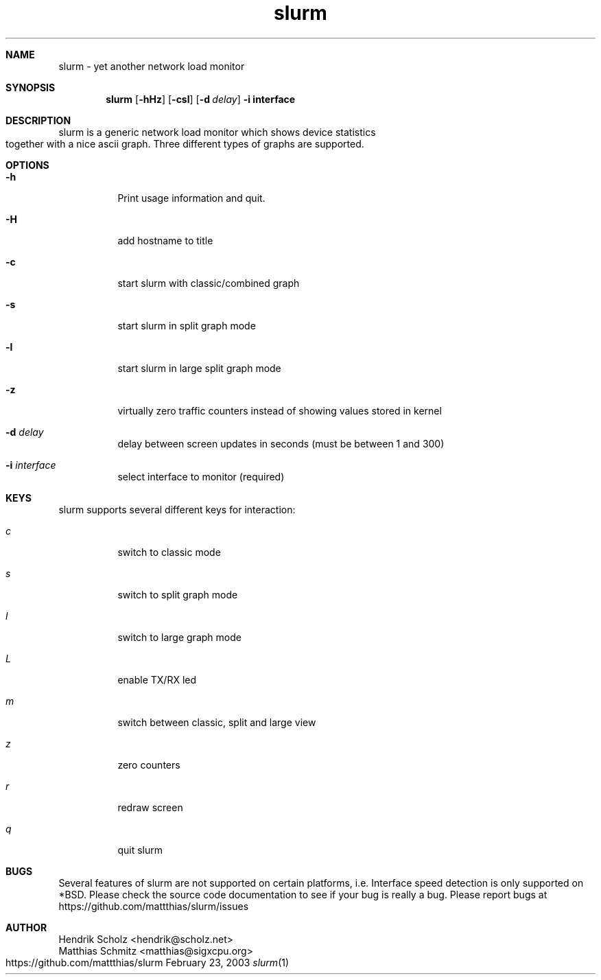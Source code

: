 .TH slurm 1
.Dd February 23, 2003
.Dt slurm 1
.\" $Id: slurm.1,v 1.4 2004/02/06 02:33:54 hscholz Exp $
.\"
.Sh NAME
slurm \- yet another network load monitor
.Sh SYNOPSIS
.Nm slurm
.Op Fl hHz
.Op Fl csl
.Op Fl d Ar delay
.B  -i interface
.Sh DESCRIPTION
slurm is a generic network load monitor which shows device statistics
together with a nice ascii graph. Three different types of graphs are
supported.
.Sh OPTIONS
.Bl -tag -width Ds
.It Fl h
Print usage information and quit.
.It Fl H
add hostname to title
.It Fl c
start slurm with classic/combined graph
.It Fl s
start slurm in split graph mode
.It Fl l
start slurm in large split graph mode
.It Fl z
virtually zero traffic counters instead of showing values stored in kernel
.It Fl d Ar delay
delay between screen updates in seconds (must be between 1 and 300)
.It Fl i Ar interface
select interface to monitor (required)
.El
.Sh KEYS
slurm supports several different keys for interaction:
.Bl -tag -width Ds 
.It Ar c
switch to classic mode
.It Ar s
switch to split graph mode
.It Ar l
switch to large graph mode
.It Ar L
enable TX/RX led
.It Ar m
switch between classic, split and large view
.It Ar z
zero counters
.It Ar r
redraw screen
.It Ar q
quit slurm
.El
.Sh BUGS
Several features of slurm are not supported on certain platforms, i.e.
Interface speed detection is only supported on *BSD. Please check
the source code documentation to see if your bug is really a bug.
Please report bugs at https://github.com/mattthias/slurm/issues
.Sh AUTHOR
Hendrik Scholz <hendrik@scholz.net>
.br
Matthias Schmitz <matthias@sigxcpu.org>
.br
https://github.com/mattthias/slurm
